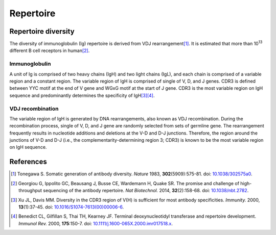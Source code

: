 ==========
Repertoire
==========


Repertoire diversity
====================

The diversity of immunoglobulin (Ig) repertoire is derived from
VDJ rearrangement\ [#Tonegawa1983]_.
It is estimated that  more than 10\ :sup:`13` different B cell
receptors in human\ [#Georgiou2014]_.




Immunoglobulin
^^^^^^^^^^^^^^

A unit of Ig is comprised of two heavy chains (IgH) and two light chains (IgL),
and each chain is comprised of a variable region and a constant region.
The variable region of IgH is comprised of single of V, D, and J genes.
CDR3 is defined between YYC motif at the end of V gene and WGxG motif at the start of J gene.
CDR3 is the most variable region on IgH sequence and predominantly determines
the specificity of IgH\ [#Xu2000]_\ [#Benedict2000]_.


.. image:: images/ig.png
    :align: center



VDJ recombination
^^^^^^^^^^^^^^^^^

The variable region of IgH is generated by DNA rearrangements, also known as VDJ recombination.
During the recombination process, single of V, D, and J gene are randomly selected from sets of germline gene.
The rearrangement frequently results in nucleotide additions and deletions at the V-D and D-J junctions.
Therefore, the region around the junctions of V-D and D-J
(i.e., the complementarity-determining region 3; CDR3) is known to be the most variable region on IgH sequence.


.. image:: images/ig_vdjrecombination.png
    :align: center







References
==========

.. [#Tonegawa1983] Tonegawa S. Somatic generation of antibody diversity. *Nature* 1983, **302**\ (5909):575-81. doi: `10.1038/302575a0 <https://dx.doi.org/10.1038/302575a0>`_.
.. [#Georgiou2014] Georgiou G, Ippolito GC, Beausang J, Busse CE, Wardemann H, Quake SR. The promise and challenge of high-throughput sequencing of the antibody repertoire. *Nat Biotechnol.* 2014, **32**\ (2):158-68. doi: `10.1038/nbt.2782 <https://dx.doi.org/10.1038/nbt.2782>`_.
.. [#Xu2000] Xu JL, Davis MM. Diversity in the CDR3 region of V(H) is sufficient for most antibody specificities. *Immunity.* 2000, **13**\ (1):37-45. doi: `10.1016/S1074-7613(00)00006-6 <https://dx.doi.org/10.1016/S1074-7613(00)00006-6>`_.
.. [#Benedict2000] Benedict CL, Gilfillan S, Thai TH, Kearney JF. Terminal deoxynucleotidyl transferase and repertoire development. *Immunol Rev.* 2000, **175**\ :150-7. doi: `10.1111/j.1600-065X.2000.imr017518.x <https://dx.doi.org/10.1111/j.1600-065X.2000.imr017518.x>`_.



